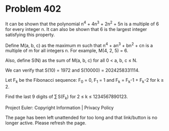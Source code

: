 *   Problem 402

   It can be shown that the polynomial n^4 + 4n^3 + 2n^2 + 5n is a multiple
   of 6 for every integer n. It can also be shown that 6 is the largest
   integer satisfying this property.

   Define M(a, b, c) as the maximum m such that n^4 + an^3 + bn^2 + cn is a
   multiple of m for all integers n. For example, M(4, 2, 5) = 6.

   Also, define S(N) as the sum of M(a, b, c) for all 0 < a, b, c ≤ N.

   We can verify that S(10) = 1972 and S(10000) = 2024258331114.

   Let F_k be the Fibonacci sequence:
   F_0 = 0, F_1 = 1 and
   F_k = F_k-1 + F_k-2 for k ≥ 2.

   Find the last 9 digits of ∑ S(F_k) for 2 ≤ k ≤ 1234567890123.

   Project Euler: Copyright Information | Privacy Policy

   The page has been left unattended for too long and that link/button is no
   longer active. Please refresh the page.
